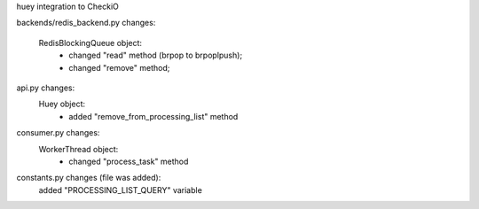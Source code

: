 huey integration to CheckiO

backends/redis_backend.py changes:

    RedisBlockingQueue object:
        - changed "read" method (brpop to brpoplpush);
        - changed "remove" method;


api.py changes:
    Huey object:
        - added "remove_from_processing_list" method


consumer.py changes:
    WorkerThread object:
        - changed "process_task" method


constants.py changes (file was added):
    added "PROCESSING_LIST_QUERY" variable
